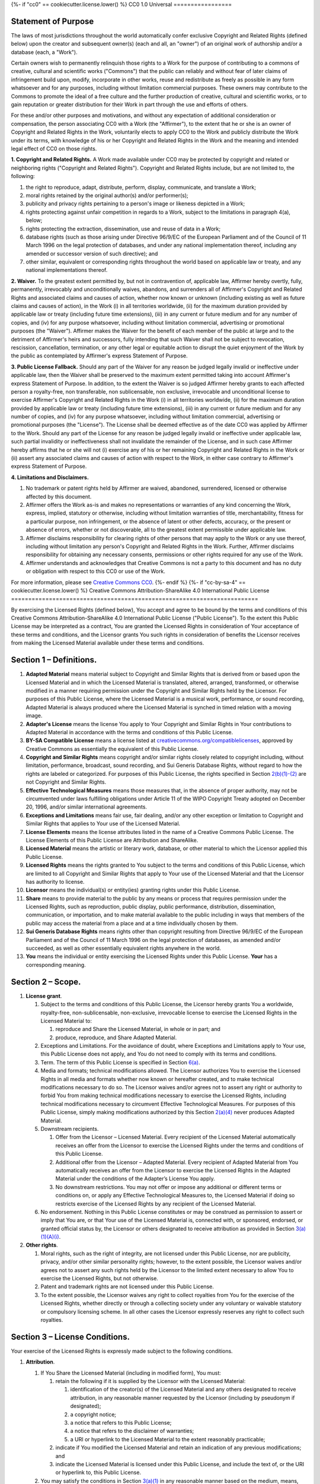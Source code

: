 {%- if "cc0" == cookiecutter.license.lower() %}
CC0 1.0 Universal
=================

Statement of Purpose
--------------------

The laws of most jurisdictions throughout the world automatically confer
exclusive Copyright and Related Rights (defined below) upon the creator
and subsequent owner(s) (each and all, an "owner") of an original work
of authorship and/or a database (each, a "Work").

Certain owners wish to permanently relinquish those rights to a Work for
the purpose of contributing to a commons of creative, cultural and
scientific works ("Commons") that the public can reliably and without
fear of later claims of infringement build upon, modify, incorporate in
other works, reuse and redistribute as freely as possible in any form
whatsoever and for any purposes, including without limitation commercial
purposes. These owners may contribute to the Commons to promote the
ideal of a free culture and the further production of creative, cultural
and scientific works, or to gain reputation or greater distribution for
their Work in part through the use and efforts of others.

For these and/or other purposes and motivations, and without any
expectation of additional consideration or compensation, the person
associating CC0 with a Work (the "Affirmer"), to the extent that he or
she is an owner of Copyright and Related Rights in the Work, voluntarily
elects to apply CC0 to the Work and publicly distribute the Work under
its terms, with knowledge of his or her Copyright and Related Rights in
the Work and the meaning and intended legal effect of CC0 on those
rights.

**1. Copyright and Related Rights.** A Work made available under CC0 may
be protected by copyright and related or neighboring rights ("Copyright
and Related Rights"). Copyright and Related Rights include, but are not
limited to, the following:

#. the right to reproduce, adapt, distribute, perform, display,
   communicate, and translate a Work;
#. moral rights retained by the original author(s) and/or performer(s);
#. publicity and privacy rights pertaining to a person's image or
   likeness depicted in a Work;
#. rights protecting against unfair competition in regards to a Work,
   subject to the limitations in paragraph 4(a), below;
#. rights protecting the extraction, dissemination, use and reuse of
   data in a Work;
#. database rights (such as those arising under Directive 96/9/EC of the
   European Parliament and of the Council of 11 March 1996 on the legal
   protection of databases, and under any national implementation
   thereof, including any amended or successor version of such
   directive); and
#. other similar, equivalent or corresponding rights throughout the
   world based on applicable law or treaty, and any national
   implementations thereof.

**2. Waiver.** To the greatest extent permitted by, but not in
contravention of, applicable law, Affirmer hereby overtly, fully,
permanently, irrevocably and unconditionally waives, abandons, and
surrenders all of Affirmer's Copyright and Related Rights and associated
claims and causes of action, whether now known or unknown (including
existing as well as future claims and causes of action), in the Work (i)
in all territories worldwide, (ii) for the maximum duration provided by
applicable law or treaty (including future time extensions), (iii) in
any current or future medium and for any number of copies, and (iv) for
any purpose whatsoever, including without limitation commercial,
advertising or promotional purposes (the "Waiver"). Affirmer makes the
Waiver for the benefit of each member of the public at large and to the
detriment of Affirmer's heirs and successors, fully intending that such
Waiver shall not be subject to revocation, rescission, cancellation,
termination, or any other legal or equitable action to disrupt the quiet
enjoyment of the Work by the public as contemplated by Affirmer's
express Statement of Purpose.

**3. Public License Fallback.** Should any part of the Waiver for any
reason be judged legally invalid or ineffective under applicable law,
then the Waiver shall be preserved to the maximum extent permitted
taking into account Affirmer's express Statement of Purpose. In
addition, to the extent the Waiver is so judged Affirmer hereby grants
to each affected person a royalty-free, non transferable, non
sublicensable, non exclusive, irrevocable and unconditional license to
exercise Affirmer's Copyright and Related Rights in the Work (i) in all
territories worldwide, (ii) for the maximum duration provided by
applicable law or treaty (including future time extensions), (iii) in
any current or future medium and for any number of copies, and (iv) for
any purpose whatsoever, including without limitation commercial,
advertising or promotional purposes (the "License"). The License shall
be deemed effective as of the date CC0 was applied by Affirmer to the
Work. Should any part of the License for any reason be judged legally
invalid or ineffective under applicable law, such partial invalidity or
ineffectiveness shall not invalidate the remainder of the License, and
in such case Affirmer hereby affirms that he or she will not (i)
exercise any of his or her remaining Copyright and Related Rights in the
Work or (ii) assert any associated claims and causes of action with
respect to the Work, in either case contrary to Affirmer's express
Statement of Purpose.

**4. Limitations and Disclaimers.**

#. No trademark or patent rights held by Affirmer are waived, abandoned,
   surrendered, licensed or otherwise affected by this document.
#. Affirmer offers the Work as-is and makes no representations or
   warranties of any kind concerning the Work, express, implied,
   statutory or otherwise, including without limitation warranties of
   title, merchantability, fitness for a particular purpose, non
   infringement, or the absence of latent or other defects, accuracy, or
   the present or absence of errors, whether or not discoverable, all to
   the greatest extent permissible under applicable law.
#. Affirmer disclaims responsibility for clearing rights of other
   persons that may apply to the Work or any use thereof, including
   without limitation any person's Copyright and Related Rights in the
   Work. Further, Affirmer disclaims responsibility for obtaining any
   necessary consents, permissions or other rights required for any use
   of the Work.
#. Affirmer understands and acknowledges that Creative Commons is not a
   party to this document and has no duty or obligation with respect to
   this CC0 or use of the Work.

For more information, please see
`Creative Commons CC0 <http://creativecommons.org/publicdomain/zero/1.0/>`__.
{%- endif %}
{%- if "cc-by-sa-4" == cookiecutter.license.lower() %}
Creative Commons Attribution-ShareAlike 4.0 International Public License
========================================================================

By exercising the Licensed Rights (defined below), You accept and agree
to be bound by the terms and conditions of this Creative Commons
Attribution-ShareAlike 4.0 International Public License ("Public
License"). To the extent this Public License may be interpreted as a
contract, You are granted the Licensed Rights in consideration of Your
acceptance of these terms and conditions, and the Licensor grants You
such rights in consideration of benefits the Licensor receives from
making the Licensed Material available under these terms and conditions.

Section 1 – Definitions.
------------------------

#. **Adapted Material** means material subject to Copyright and Similar
   Rights that is derived from or based upon the Licensed Material and
   in which the Licensed Material is translated, altered, arranged,
   transformed, or otherwise modified in a manner requiring permission
   under the Copyright and Similar Rights held by the Licensor. For
   purposes of this Public License, where the Licensed Material is a
   musical work, performance, or sound recording, Adapted Material is
   always produced where the Licensed Material is synched in timed
   relation with a moving image.
#. **Adapter's License** means the license You apply to Your Copyright
   and Similar Rights in Your contributions to Adapted Material in
   accordance with the terms and conditions of this Public License.
#. **BY-SA Compatible License** means a license listed at
   `creativecommons.org/compatiblelicenses <http://creativecommons.org/compatiblelicenses>`__,
   approved by Creative Commons as essentially the equivalent of this
   Public License.
#. **Copyright and Similar Rights** means copyright and/or similar
   rights closely related to copyright including, without limitation,
   performance, broadcast, sound recording, and Sui Generis Database
   Rights, without regard to how the rights are labeled or categorized.
   For purposes of this Public License, the rights specified in Section
   `2(b)(1)-(2) <http://creativecommons.org/licenses/by-sa/4.0/legalcode#s2b>`__
   are not Copyright and Similar Rights.
#. **Effective Technological Measures** means those measures that, in
   the absence of proper authority, may not be circumvented under laws
   fulfilling obligations under Article 11 of the WIPO Copyright Treaty
   adopted on December 20, 1996, and/or similar international
   agreements.
#. **Exceptions and Limitations** means fair use, fair dealing, and/or
   any other exception or limitation to Copyright and Similar Rights
   that applies to Your use of the Licensed Material.
#. **License Elements** means the license attributes listed in the name
   of a Creative Commons Public License. The License Elements of this
   Public License are Attribution and ShareAlike.
#. **Licensed Material** means the artistic or literary work, database,
   or other material to which the Licensor applied this Public License.
#. **Licensed Rights** means the rights granted to You subject to the
   terms and conditions of this Public License, which are limited to all
   Copyright and Similar Rights that apply to Your use of the Licensed
   Material and that the Licensor has authority to license.
#. **Licensor** means the individual(s) or entity(ies) granting rights
   under this Public License.
#. **Share** means to provide material to the public by any means or
   process that requires permission under the Licensed Rights, such as
   reproduction, public display, public performance, distribution,
   dissemination, communication, or importation, and to make material
   available to the public including in ways that members of the public
   may access the material from a place and at a time individually
   chosen by them.
#. **Sui Generis Database Rights** means rights other than copyright
   resulting from Directive 96/9/EC of the European Parliament and of
   the Council of 11 March 1996 on the legal protection of databases, as
   amended and/or succeeded, as well as other essentially equivalent
   rights anywhere in the world.
#. **You** means the individual or entity exercising the Licensed Rights
   under this Public License. **Your** has a corresponding meaning.

Section 2 – Scope.
------------------

#. **License grant**.

   #. Subject to the terms and conditions of this Public License, the
      Licensor hereby grants You a worldwide, royalty-free,
      non-sublicensable, non-exclusive, irrevocable license to exercise
      the Licensed Rights in the Licensed Material to:

      #. reproduce and Share the Licensed Material, in whole or in part;
         and
      #. produce, reproduce, and Share Adapted Material.

   #. Exceptions and Limitations. For the avoidance of doubt, where
      Exceptions and Limitations apply to Your use, this Public License
      does not apply, and You do not need to comply with its terms and
      conditions.
   #. Term. The term of this Public License is specified in Section
      `6(a) <http://creativecommons.org/licenses/by-sa/4.0/legalcode#s6a>`__.
   #. Media and formats; technical modifications allowed. The Licensor
      authorizes You to exercise the Licensed Rights in all media and
      formats whether now known or hereafter created, and to make
      technical modifications necessary to do so. The Licensor waives
      and/or agrees not to assert any right or authority to forbid You
      from making technical modifications necessary to exercise the
      Licensed Rights, including technical modifications necessary to
      circumvent Effective Technological Measures. For purposes of this
      Public License, simply making modifications authorized by this
      Section
      `2(a)(4) <http://creativecommons.org/licenses/by-sa/4.0/legalcode#s2a4>`__
      never produces Adapted Material.
   #. Downstream recipients.

      #. Offer from the Licensor – Licensed Material. Every recipient of
         the Licensed Material automatically receives an offer from the
         Licensor to exercise the Licensed Rights under the terms and
         conditions of this Public License.
      #. Additional offer from the Licensor – Adapted Material. Every
         recipient of Adapted Material from You automatically receives
         an offer from the Licensor to exercise the Licensed Rights in
         the Adapted Material under the conditions of the Adapter’s
         License You apply.
      #. No downstream restrictions. You may not offer or impose any
         additional or different terms or conditions on, or apply any
         Effective Technological Measures to, the Licensed Material if
         doing so restricts exercise of the Licensed Rights by any
         recipient of the Licensed Material.

   #. No endorsement. Nothing in this Public License constitutes or may
      be construed as permission to assert or imply that You are, or
      that Your use of the Licensed Material is, connected with, or
      sponsored, endorsed, or granted official status by, the Licensor
      or others designated to receive attribution as provided in Section
      `3(a)(1)(A)(i) <http://creativecommons.org/licenses/by-sa/4.0/legalcode#s3a1Ai>`__.

#. **Other rights**.

   #. Moral rights, such as the right of integrity, are not licensed
      under this Public License, nor are publicity, privacy, and/or
      other similar personality rights; however, to the extent possible,
      the Licensor waives and/or agrees not to assert any such rights
      held by the Licensor to the limited extent necessary to allow You
      to exercise the Licensed Rights, but not otherwise.
   #. Patent and trademark rights are not licensed under this Public
      License.
   #. To the extent possible, the Licensor waives any right to collect
      royalties from You for the exercise of the Licensed Rights,
      whether directly or through a collecting society under any
      voluntary or waivable statutory or compulsory licensing scheme. In
      all other cases the Licensor expressly reserves any right to
      collect such royalties.

Section 3 – License Conditions.
-------------------------------

Your exercise of the Licensed Rights is expressly made subject to the
following conditions.

#. **Attribution**.

   #. If You Share the Licensed Material (including in modified form),
      You must:

      #. retain the following if it is supplied by the Licensor with the
         Licensed Material:

         #. identification of the creator(s) of the Licensed Material
            and any others designated to receive attribution, in any
            reasonable manner requested by the Licensor (including by
            pseudonym if designated);
         #. a copyright notice;
         #. a notice that refers to this Public License;
         #. a notice that refers to the disclaimer of warranties;
         #. a URI or hyperlink to the Licensed Material to the extent
            reasonably practicable;

      #. indicate if You modified the Licensed Material and retain an
         indication of any previous modifications; and
      #. indicate the Licensed Material is licensed under this Public
         License, and include the text of, or the URI or hyperlink to,
         this Public License.

   #. You may satisfy the conditions in Section
      `3(a)(1) <http://creativecommons.org/licenses/by-sa/4.0/legalcode#s3a1>`__
      in any reasonable manner based on the medium, means, and context
      in which You Share the Licensed Material. For example, it may be
      reasonable to satisfy the conditions by providing a URI or
      hyperlink to a resource that includes the required information.
   #. If requested by the Licensor, You must remove any of the
      information required by Section
      `3(a)(1)(A) <http://creativecommons.org/licenses/by-sa/4.0/legalcode#s3a1A>`__
      to the extent reasonably practicable.

#. **ShareAlike**.

   In addition to the conditions in Section
   `3(a) <http://creativecommons.org/licenses/by-sa/4.0/legalcode#s3a>`__,
   if You Share Adapted Material You produce, the following conditions
   also apply.

   #. The Adapter’s License You apply must be a Creative Commons license
      with the same License Elements, this version or later, or a BY-SA
      Compatible License.
   #. You must include the text of, or the URI or hyperlink to, the
      Adapter's License You apply. You may satisfy this condition in any
      reasonable manner based on the medium, means, and context in which
      You Share Adapted Material.
   #. You may not offer or impose any additional or different terms or
      conditions on, or apply any Effective Technological Measures to,
      Adapted Material that restrict exercise of the rights granted
      under the Adapter's License You apply.

Section 4 – Sui Generis Database Rights.
----------------------------------------

Where the Licensed Rights include Sui Generis Database Rights that apply
to Your use of the Licensed Material:

#. for the avoidance of doubt, Section
   `2(a)(1) <http://creativecommons.org/licenses/by-sa/4.0/legalcode#s2a1>`__
   grants You the right to extract, reuse, reproduce, and Share all or a
   substantial portion of the contents of the database;
#. if You include all or a substantial portion of the database contents
   in a database in which You have Sui Generis Database Rights, then the
   database in which You have Sui Generis Database Rights (but not its
   individual contents) is Adapted Material, including for purposes of
   Section
   `3(b) <http://creativecommons.org/licenses/by-sa/4.0/legalcode#s3b>`__;
   and
#. You must comply with the conditions in Section
   `3(a) <http://creativecommons.org/licenses/by-sa/4.0/legalcode#s3a>`__
   if You Share all or a substantial portion of the contents of the
   database.

For the avoidance of doubt, this Section
`4 <http://creativecommons.org/licenses/by-sa/4.0/legalcode#s4>`__
supplements and does not replace Your obligations under this Public
License where the Licensed Rights include other Copyright and Similar
Rights.

Section 5 – Disclaimer of Warranties and Limitation of Liability.
-----------------------------------------------------------------

#. **Unless otherwise separately undertaken by the Licensor, to the
   extent possible, the Licensor offers the Licensed Material as-is and
   as-available, and makes no representations or warranties of any kind
   concerning the Licensed Material, whether express, implied,
   statutory, or other. This includes, without limitation, warranties of
   title, merchantability, fitness for a particular purpose,
   non-infringement, absence of latent or other defects, accuracy, or
   the presence or absence of errors, whether or not known or
   discoverable. Where disclaimers of warranties are not allowed in full
   or in part, this disclaimer may not apply to You.**
#. **To the extent possible, in no event will the Licensor be liable to
   You on any legal theory (including, without limitation, negligence)
   or otherwise for any direct, special, indirect, incidental,
   consequential, punitive, exemplary, or other losses, costs, expenses,
   or damages arising out of this Public License or use of the Licensed
   Material, even if the Licensor has been advised of the possibility of
   such losses, costs, expenses, or damages. Where a limitation of
   liability is not allowed in full or in part, this limitation may not
   apply to You.**

#. The disclaimer of warranties and limitation of liability provided
   above shall be interpreted in a manner that, to the extent possible,
   most closely approximates an absolute disclaimer and waiver of all
   liability.

Section 6 – Term and Termination.
---------------------------------

#. This Public License applies for the term of the Copyright and Similar
   Rights licensed here. However, if You fail to comply with this Public
   License, then Your rights under this Public License terminate
   automatically.
#. Where Your right to use the Licensed Material has terminated under
   Section
   `6(a) <http://creativecommons.org/licenses/by-sa/4.0/legalcode#s6a>`__,
   it reinstates:

   #. automatically as of the date the violation is cured, provided it
      is cured within 30 days of Your discovery of the violation; or
   #. upon express reinstatement by the Licensor.

   For the avoidance of doubt, this Section
   `6(b) <http://creativecommons.org/licenses/by-sa/4.0/legalcode#s6b>`__
   does not affect any right the Licensor may have to seek remedies for
   Your violations of this Public License.

#. For the avoidance of doubt, the Licensor may also offer the Licensed
   Material under separate terms or conditions or stop distributing the
   Licensed Material at any time; however, doing so will not terminate
   this Public License.
#. Sections
   `1 <http://creativecommons.org/licenses/by-sa/4.0/legalcode#s1>`__,
   `5 <http://creativecommons.org/licenses/by-sa/4.0/legalcode#s5>`__,
   `6 <http://creativecommons.org/licenses/by-sa/4.0/legalcode#s6>`__,
   `7 <http://creativecommons.org/licenses/by-sa/4.0/legalcode#s7>`__,
   and
   `8 <http://creativecommons.org/licenses/by-sa/4.0/legalcode#s8>`__
   survive termination of this Public License.

Section 7 – Other Terms and Conditions.
---------------------------------------

#. The Licensor shall not be bound by any additional or different terms
   or conditions communicated by You unless expressly agreed.
#. Any arrangements, understandings, or agreements regarding the
   Licensed Material not stated herein are separate from and independent
   of the terms and conditions of this Public License.

Section 8 – Interpretation.
---------------------------

#. For the avoidance of doubt, this Public License does not, and shall
   not be interpreted to, reduce, limit, restrict, or impose conditions
   on any use of the Licensed Material that could lawfully be made
   without permission under this Public License.
#. To the extent possible, if any provision of this Public License is
   deemed unenforceable, it shall be automatically reformed to the
   minimum extent necessary to make it enforceable. If the provision
   cannot be reformed, it shall be severed from this Public License
   without affecting the enforceability of the remaining terms and
   conditions.
#. No term or condition of this Public License will be waived and no
   failure to comply consented to unless expressly agreed to by the
   Licensor.
#. Nothing in this Public License constitutes or may be interpreted as a
   limitation upon, or waiver of, any privileges and immunities that
   apply to the Licensor or You, including from the legal processes of
   any jurisdiction or authority.

| Creative Commons is not a party to its public licenses.
Notwithstanding, Creative Commons may elect to apply one of its public
licenses to material it publishes and in those instances will be
considered the “Licensor.” The text of the Creative Commons public
licenses is dedicated to the public domain under the `CC0 Public Domain
Dedication <http://creativecommons.org/publicdomain/zero/1.0/legalcode>`__.
Except for the limited purpose of indicating that material is shared
under a Creative Commons public license or as otherwise permitted by the
Creative Commons policies published at
`creativecommons.org/policies <http://creativecommons.org/policies>`__,
Creative Commons does not authorize the use of the trademark “Creative
Commons” or any other trademark or logo of Creative Commons without its
prior written consent including, without limitation, in connection with
any unauthorized modifications to any of its public licenses or any
other arrangements, understandings, or agreements concerning use of
licensed material. For the avoidance of doubt, this paragraph does not
form part of the public licenses.
|  Creative Commons may be contacted at
`creativecommons.org <http://creativecommons.org/>`__.
{%- endif %}
